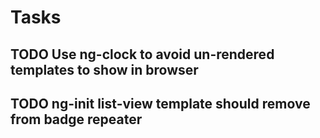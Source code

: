 * Tasks
** TODO Use ng-clock to avoid un-rendered templates to show in browser
** TODO ng-init list-view template should remove from badge repeater
